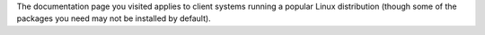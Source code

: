 The documentation page you visited applies to client systems running a
popular Linux distribution (though some of the packages you need may not
be installed by default).
